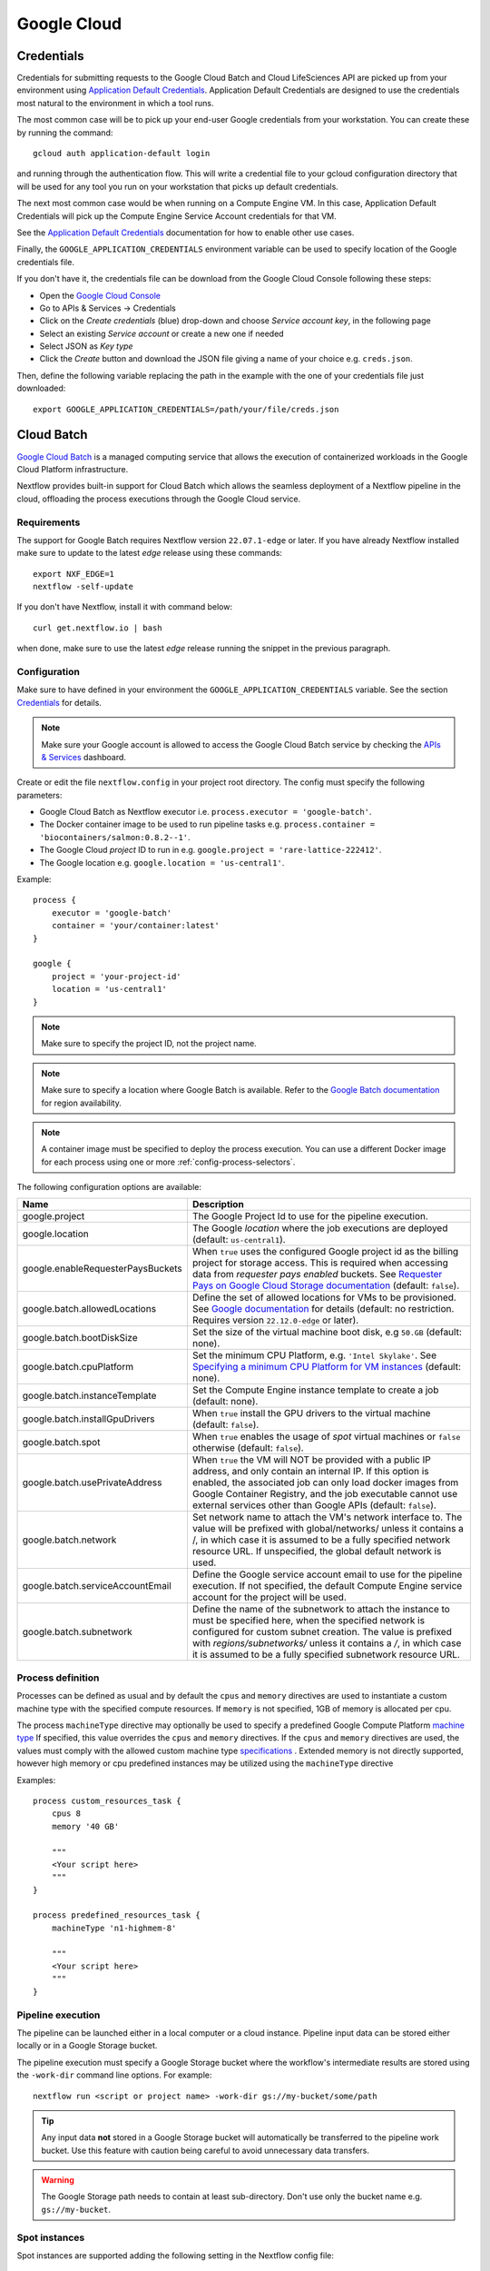 .. _google-page:

************
Google Cloud
************

Credentials
===========

Credentials for submitting requests to the Google Cloud Batch and Cloud LifeSciences API are picked up from your
environment using `Application Default Credentials <https://github.com/googleapis/google-auth-library-java#google-auth-library-oauth2-http>`_.
Application Default Credentials are designed to use the credentials most natural to the
environment in which a tool runs.

The most common case will be to pick up your end-user Google credentials from your
workstation. You can create these by running the command::

    gcloud auth application-default login

and running through the authentication flow. This will write a credential file to your gcloud
configuration directory that will be used for any tool you run on your workstation that
picks up default credentials.

The next most common case would be when running on a Compute Engine VM. In this case,
Application Default Credentials will pick up the Compute Engine Service Account
credentials for that VM.

See the `Application Default Credentials <https://github.com/googleapis/google-auth-library-java#google-auth-library-oauth2-http>`_ documentation for how to enable other use cases.


Finally, the ``GOOGLE_APPLICATION_CREDENTIALS`` environment variable can be used to specify location
of the Google credentials file.

If you don't have it, the credentials file can be download from the Google Cloud Console following these steps:

* Open the `Google Cloud Console <https://console.cloud.google.com>`_
* Go to APIs & Services → Credentials
* Click on the *Create credentials* (blue) drop-down and choose *Service account key*, in the following page
* Select an existing *Service account* or create a new one if needed
* Select JSON as *Key type*
* Click the *Create* button and download the JSON file giving a name of your choice e.g. ``creds.json``.

Then, define the following variable replacing the path in the example with the one of your
credentials file just downloaded::

    export GOOGLE_APPLICATION_CREDENTIALS=/path/your/file/creds.json

.. _google-batch:

Cloud Batch
============

`Google Cloud Batch <https://cloud.google.com/batch>`_ is a managed computing service that allows the execution of containerized workloads in the
Google Cloud Platform infrastructure.

Nextflow provides built-in support for Cloud Batch which allows the seamless deployment of a Nextflow pipeline
in the cloud, offloading the process executions through the Google Cloud service.


Requirements
------------

The support for Google Batch requires Nextflow version ``22.07.1-edge`` or later. If you have already Nextflow
installed make sure to update to the latest `edge` release using these commands::

    export NXF_EDGE=1
    nextflow -self-update

If you don't have Nextflow, install it with command below::

    curl get.nextflow.io | bash

when done, make sure to use the latest `edge` release running the snippet in the previous paragraph.

.. _google-batch-config:

Configuration
-------------

Make sure to have defined in your environment the ``GOOGLE_APPLICATION_CREDENTIALS`` variable.
See the section `Credentials`_ for details.

.. note::
    Make sure your Google account is allowed to access the Google Cloud Batch service by checking
    the `APIs & Services <https://console.cloud.google.com/apis/dashboard>`_ dashboard.

Create or edit the file ``nextflow.config`` in your project root directory. The config must specify the following parameters:

* Google Cloud Batch as Nextflow executor i.e. ``process.executor = 'google-batch'``.
* The Docker container image to be used to run pipeline tasks e.g. ``process.container = 'biocontainers/salmon:0.8.2--1'``.
* The Google Cloud `project` ID to run in e.g. ``google.project = 'rare-lattice-222412'``.
* The Google location e.g. ``google.location = 'us-central1'``.

Example::

    process {
        executor = 'google-batch'
        container = 'your/container:latest'
    }

    google {
        project = 'your-project-id'
        location = 'us-central1'
    }

.. note::
  Make sure to specify the project ID, not the project name.

.. note::
  Make sure to specify a location where Google Batch is available. Refer to the
  `Google Batch documentation <https://cloud.google.com/batch/docs/get-started#locations>`_
  for region availability.

.. Note::
  A container image must be specified to deploy the process execution. You can use a different Docker image for
  each process using one or more :ref:`config-process-selectors`.

The following configuration options are available:

============================================== =================
Name                                           Description
============================================== =================
google.project                                 The Google Project Id to use for the pipeline execution.
google.location                                The Google *location* where the job executions are deployed (default: ``us-central1``).
google.enableRequesterPaysBuckets              When ``true`` uses the configured Google project id as the billing project for storage access. This is required when accessing data from *requester pays enabled* buckets. See `Requester Pays on Google Cloud Storage documentation  <https://cloud.google.com/storage/docs/requester-pays>`_ (default: ``false``).
google.batch.allowedLocations                  Define the set of allowed locations for VMs to be provisioned. See `Google documentation <https://cloud.google.com/batch/docs/reference/rest/v1/projects.locations.jobs#locationpolicy>`_ for details (default: no restriction. Requires version ``22.12.0-edge`` or later).
google.batch.bootDiskSize                      Set the size of the virtual machine boot disk, e.g ``50.GB`` (default: none).
google.batch.cpuPlatform                       Set the minimum CPU Platform, e.g. ``'Intel Skylake'``. See `Specifying a minimum CPU Platform for VM instances <https://cloud.google.com/compute/docs/instances/specify-min-cpu-platform#specifications>`_ (default: none).
google.batch.instanceTemplate                  Set the Compute Engine instance template to create a job (default: none).
google.batch.installGpuDrivers                  When ``true`` install the GPU drivers to the virtual machine (default: ``false``).
google.batch.spot                              When ``true`` enables the usage of *spot* virtual machines or ``false`` otherwise (default: ``false``).
google.batch.usePrivateAddress                 When ``true`` the VM will NOT be provided with a public IP address, and only contain an internal IP. If this option is enabled, the associated job can only load docker images from Google Container Registry, and the job executable cannot use external services other than Google APIs (default: ``false``).
google.batch.network                           Set network name to attach the VM's network interface to. The value will be prefixed with global/networks/ unless it contains a /, in which case it is assumed to be a fully specified network resource URL. If unspecified, the global default network is used.
google.batch.serviceAccountEmail               Define the Google service account email to use for the pipeline execution. If not specified, the default Compute Engine service account for the project will be used.
google.batch.subnetwork                        Define the name of the subnetwork to attach the instance to must be specified here, when the specified network is configured for custom subnet creation. The value is prefixed with `regions/subnetworks/` unless it contains a `/`, in which case it is assumed to be a fully specified subnetwork resource URL.
============================================== =================


Process definition
------------------
Processes can be defined as usual and by default the ``cpus`` and ``memory`` directives are used to instantiate a custom
machine type with the specified compute resources.  If ``memory`` is not specified, 1GB of memory is allocated per cpu.

The process ``machineType`` directive may optionally be used to specify a predefined Google Compute Platform `machine type <https://cloud.google.com/compute/docs/machine-types>`_
If specified, this value overrides the ``cpus`` and ``memory`` directives.
If the ``cpus`` and ``memory`` directives are used, the values must comply with the allowed custom machine type `specifications <https://cloud.google.com/compute/docs/instances/creating-instance-with-custom-machine-type#specifications>`_ .  Extended memory is not directly supported, however high memory or cpu predefined
instances may be utilized using the ``machineType`` directive

Examples::

    process custom_resources_task {
        cpus 8
        memory '40 GB'

        """
        <Your script here>
        """
    }

    process predefined_resources_task {
        machineType 'n1-highmem-8'

        """
        <Your script here>
        """
    }


Pipeline execution
------------------

The pipeline can be launched either in a local computer or a cloud instance. Pipeline input data can be stored either
locally or in a Google Storage bucket.

The pipeline execution must specify a Google Storage bucket where the workflow's intermediate results are stored using
the ``-work-dir`` command line options. For example::

    nextflow run <script or project name> -work-dir gs://my-bucket/some/path

.. tip::
  Any input data **not** stored in a Google Storage bucket will automatically be transferred to the
  pipeline work bucket. Use this feature with caution being careful to avoid unnecessary data transfers.


.. warning::
  The Google Storage path needs to contain at least sub-directory. Don't use only the bucket name e.g. ``gs://my-bucket``.


Spot instances
---------------

Spot instances are supported adding the following setting in the Nextflow config file::

    google {
        batch.spot = true
    }

Since this type of virtual machines can be retired by the provider before the job completion, it is advisable
to add the following retry strategy to your config file to instruct Nextflow to automatically re-execute a job
if the virtual machine was terminated preemptively::

    process {
        errorStrategy = { task.exitStatus==14 ? 'retry' : 'terminate' }
        maxRetries = 5
    }

Supported directives
--------------------

The integration with Google Batch is a developer preview feature. Currently the following Nextflow directives are
supported:

* :ref:`process-accelerator`
* :ref:`process-container`
* :ref:`process-containeroptions`
* :ref:`process-cpus`
* :ref:`process-disk`
* :ref:`process-executor`
* :ref:`process-machinetype`
* :ref:`process-memory`
* :ref:`process-time`


.. _google-lifesciences:

Cloud Life Sciences
===================

Requirements
------------
The support for Google Cloud requires Nextflow version ``20.01.0`` or later. To install it define the following variables
in your system environment::

    export NXF_VER=20.01.0
    export NXF_MODE=google

.. note:: As of version ``21.04.0`` or later the above variables are not required anymore and therefore should not be used.


`Cloud Life Sciences <https://cloud.google.com/life-sciences/>`_ is a managed computing service that allows the execution of
containerized workloads in the Google Cloud Platform infrastructure.

Nextflow provides built-in support for Cloud Life Sciences API which allows the seamless deployment of a Nextflow pipeline
in the cloud, offloading the process executions through the Google Cloud service.

.. note::
  This features requires Nextflow ``20.01.0-edge`` or later.

.. warning::
  This API works well for coarse-grained workloads i.e. long running jobs. It's not suggested the use
  this feature for pipelines spawning many short lived tasks.

.. _google-lifesciences-config:

Configuration
-------------

Make sure to have defined in your environment the ``GOOGLE_APPLICATION_CREDENTIALS`` variable.
See the section `Credentials`_ for details.

.. tip:: Make sure to have enabled Cloud Life Sciences API to use this feature. To learn how to enable it
  follow `this link <https://cloud.google.com/life-sciences/docs/quickstart>`_.

Create a ``nextflow.config`` file in the project root directory. The config must specify the following parameters:

* Google Life Sciences as Nextflow executor i.e. ``process.executor = 'google-lifesciences'``.
* The Docker container image to be used to run pipeline tasks e.g. ``process.container = 'biocontainers/salmon:0.8.2--1'``.
* The Google Cloud `project` ID to run in e.g. ``google.project = 'rare-lattice-222412'``.
* The Google Cloud `region` or `zone`. This is where the Compute Engine VMs will be started.
  You need to specify either one, **not** both. Multiple regions or zones can be specified by
  separating them with a comma e.g. ``google.zone = 'us-central1-f,us-central-1-b'``.

Example::

    process {
        executor = 'google-lifesciences'
        container = 'your/container:latest'
    }

    google {
        project = 'your-project-id'
        zone = 'europe-west1-b'
    }


.. warning:: Make sure to specify in the above setting the project ID not the project name.

.. Note:: A container image must be specified to deploy the process execution. You can use a different Docker image for
  each process using one or more :ref:`config-process-selectors`.

The following configuration options are available:

============================================== =================
Name                                           Description
============================================== =================
google.project                                 The Google Project Id to use for the pipeline execution.
google.region                                  The Google *region* where the computation is executed in Compute Engine VMs. Multiple regions can be provided separating them by a comma. Do not specify if a zone is provided. See  `available Compute Engine regions and zones <https://cloud.google.com/compute/docs/regions-zones/>`_
google.zone                                    The Google *zone* where the computation is executed in Compute Engine VMs. Multiple zones can be provided separating them by a comma. Do not specify if a region is provided. See  `available Compute Engine regions and zones <https://cloud.google.com/compute/docs/regions-zones/>`_
google.location                                The Google *location* where the job executions are deployed to Cloud Life Sciences API. See  `available Cloud Life Sciences API locations <https://cloud.google.com/life-sciences/docs/concepts/locations>`_ (default: the same as the region or the zone specified).
google.enableRequesterPaysBuckets              When ``true`` uses the configured Google project id as the billing project for storage access. This is required when accessing data from *requester pays enabled* buckets. See `Requester Pays on Google Cloud Storage documentation  <https://cloud.google.com/storage/docs/requester-pays>`_ (default: ``false``)
google.lifeSciences.bootDiskSize               Set the size of the virtual machine boot disk e.g ``50.GB`` (default: none).
google.lifeSciences.copyImage                  The container image run to copy input and output files. It must include the ``gsutil`` tool (default: ``google/cloud-sdk:alpine``).
google.lifeSciences.cpuPlatform                Set the minimum CPU Platform e.g. ``'Intel Skylake'``. See `Specifying a minimum CPU Platform for VM instances <https://cloud.google.com/compute/docs/instances/specify-min-cpu-platform#specifications>`_ (default: none).
google.lifeSciences.debug                      When ``true`` copies the ``/google`` debug directory in that task bucket directory (default: ``false``)
google.lifeSciences.preemptible                When ``true`` enables the usage of *preemptible* virtual machines or ``false`` otherwise (default: ``true``)
google.lifeSciences.usePrivateAddress          When ``true`` the VM will NOT be provided with a public IP address, and only contain an internal IP. If this option is enabled, the associated job can only load docker images from Google Container Registry, and the job executable cannot use external services other than Google APIs (default: ``false``). Requires version ``20.03.0-edge`` or later.
google.lifeSciences.network                    Set network name to attach the VM's network interface to. The value will be prefixed with global/networks/ unless it contains a /, in which case it is assumed to be a fully specified network resource URL. If unspecified, the global default network is used. Requires version ``21.03.0-edge`` or later.
google.lifeSciences.serviceAccountEmail        Define the Google service account email to use for the pipeline execution. If not specified, the default Compute Engine service account for the project will be used. Requires version ``20.05.0-edge`` or later.
google.lifeSciences.subnetwork                 Define the name of the subnetwork to attach the instance to must be specified here, when the specified network is configured for custom subnet creation. The value is prefixed with `regions/subnetworks/` unless it contains a `/`, in which case it is assumed to be a fully specified subnetwork resource URL. Requires version ``21.03.0-edge`` or later.
google.lifeSciences.sshDaemon                  When ``true`` runs SSH daemon in the VM carrying out the job to which it's possible to connect for debugging purposes (default: ``false``).
google.lifeSciences.sshImage                   The container image used to run the SSH daemon (default: ``gcr.io/cloud-genomics-pipelines/tools``).
google.lifeSciences.keepAliveOnFailure         When ``true`` and a task complete with an unexpected exit status the associated computing node is kept up for 1 hour. This options implies ``sshDaemon=true`` (default: ``false``, requires Nextflow version ``21.06.0-edge`` or later).
google.storage.delayBetweenAttempts            Delay between download attempts from Google Storage (default `10 sec`, requires version ``21.06.0-edge`` or later).
google.storage.maxParallelTransfers            Max parallel upload/download transfer operations *per job* (default: ``4``, requires version ``21.06.0-edge`` or later).
google.storage.maxTransferAttempts             Max number of downloads attempts from Google Storage (default: `1`, requires version ``21.06.0-edge`` or later).
google.storage.parallelThreadCount             Defines the value for the option ``GSUtil:parallel_thread_count`` used by ``gsutil`` for transfer input and output data (default: ``1``, requires version ``21.06.0-edge`` or later).
google.storage.downloadMaxComponents           Defines the value for the option ``GSUtil:sliced_object_download_max_components`` used by ``gsutil`` for transfer input and output data (default: ``8``, requires version ``21.06.0-edge`` or later).
============================================== =================


Process definition
------------------
Processes can be defined as usual and by default the ``cpus`` and ``memory`` directives are used to instantiate a custom
machine type with the specified compute resources.  If ``memory`` is not specified, 1GB of memory is allocated per cpu.
A persistent disk will be created with size corresponding to the ``disk`` directive.  If ``disk`` is not specified, the
instance default is chosen to ensure reasonable I/O performance.

The process ``machineType`` directive may optionally be used to specify a predefined Google Compute Platform `machine type <https://cloud.google.com/compute/docs/machine-types>`_
If specified, this value overrides the ``cpus`` and ``memory`` directives.
If the ``cpus`` and ``memory`` directives are used, the values must comply with the allowed custom machine type `specifications <https://cloud.google.com/compute/docs/instances/creating-instance-with-custom-machine-type#specifications>`_ .  Extended memory is not directly supported, however high memory or cpu predefined
instances may be utilized using the ``machineType`` directive

Examples::

    process custom_resources_task {
        cpus 8
        memory '40 GB'
        disk '200 GB'

        """
        <Your script here>
        """
    }

    process predefined_resources_task {
        machineType 'n1-highmem-8'

        """
        <Your script here>
        """
    }

.. note:: This feature requires Nextflow 19.07.0 or later.

Pipeline execution
------------------

The pipeline can be launched either in a local computer or a cloud instance. Pipeline input data can be stored either
locally or in a Google Storage bucket.

The pipeline execution must specify a Google Storage bucket where the workflow's intermediate results are stored using
the ``-work-dir`` command line options. For example::

    nextflow run <script or project name> -work-dir gs://my-bucket/some/path


.. tip:: Any input data **not** stored in a Google Storage bucket will automatically be transferred to the
  pipeline work bucket. Use this feature with caution being careful to avoid unnecessary data transfers.

Preemptible instances
---------------------

Preemptible instances are supported adding the following setting in the Nextflow config file::

    google {
        lifeSciences.preemptible = true
    }

Since this type of virtual machines can be retired by the provider before the job completion, it is advisable
to add the following retry strategy to your config file to instruct Nextflow to automatically re-execute a job
if the virtual machine was terminated preemptively::

    process {
      errorStrategy = { task.exitStatus==14 ? 'retry' : 'terminate' }
      maxRetries = 5
    }

.. note:: Preemptible instances have a `runtime limit <https://cloud.google.com/compute/docs/instances/preemptible>`_ of 24 hours.

.. tip:: For an exhaustive list of all possible error codes, please refer to the official Google LifeSciences `documentation <https://cloud.google.com/life-sciences/docs/troubleshooting#error_codes>`_.

Hybrid execution
----------------

Nextflow allows the use of multiple executors in the same workflow application. This feature enables the deployment
of hybrid workloads in which some jobs are executed in the local computer or local computing cluster and
some other jobs are offloaded to Google Pipelines service.

To enable this feature use one or more :ref:`config-process-selectors` in your Nextflow configuration file to apply
the Google Pipelines *executor* only to a subset of processes in your workflow.
For example::


    process {
        withLabel: bigTask {
            executor = 'google-lifesciences'
            container = 'my/image:tag'
        }
    }

    google {
        project = 'your-project-id'
        zone = 'europe-west1-b'
    }


Then deploy the workflow execution using the ``-bucket-dir`` to specify a Google Storage path
for the jobs computed by the Google Pipeline service and, optionally, the ``-work-dir`` to
specify the local storage for the jobs computed locally::

    nextflow run <script or project name> -bucket-dir gs://my-bucket/some/path

.. warning:: The Google Storage path needs to contain at least sub-directory. Don't use only the
  bucket name e.g. ``gs://my-bucket``.

Quotas
------

Compute resources in Google Cloud are subject to `resource quotas <https://cloud.google.com/compute/quotas>`_ which may affect your ability to run pipelines at scale. You can request quota increases, and your quotas may automatically increase over time as you use the platform. In particular, GPU quotas are initially set to 0, so you must explicitly request a quota increase in order to use GPUs. Initially you can request an increase to 1 GPU at a time, and after one billing cycle you may be able to increase it further.

Limitations
-----------

* Currently it's not possible to specify a disk type different from the default one assigned
  by the service depending on the chosen instance type.



Troubleshooting
---------------

* Make sure to have enabled Compute Engine API, Life Sciences API and Cloud Storage Service in the
  `APIs & Services Dashboard <https://console.cloud.google.com/apis/dashboard>`_ page.

* Make sure to have enough compute resources to run your pipeline in your project
  `Quotas <https://console.cloud.google.com/iam-admin/quotas>`_ (i.e. Compute Engine CPUs,
  Compute Engine Persistent Disk, Compute Engine In-use IP addresses, etc).

* Make sure your security credentials allows you to access any Google Storage bucket
  where input data and temporary files are stored.

* Check the directory ``google/`` created in the task work directory (in the bucket storage) created
  when on job failure and containing useful information of the job execution. The creation
  can be enabled as default setting the option ``google.lifeSciences.debug = true`` in the
  Nextflow config file

* Enable the optional SSH daemon in the job VM using the option ``google.lifeSciences.sshDaemon = true``

* Make sure you are choosing a `location` where  `Cloud Life Sciences API is available <https://cloud.google.com/life-sciences/docs/concepts/locations>`_,
  and a `region` or `zone` where `Compute Engine is available <https://cloud.google.com/compute/docs/regions-zones/>`_.

